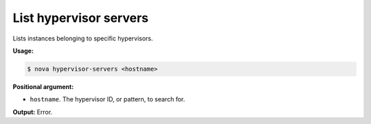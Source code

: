 .. _nc-list-hypervisor-servers:

List hypervisor servers 
^^^^^^^^^^^^^^^^^^^^^^^^^^^^^^^^^^^^^^^^^^^^^^^^^^^^^^^^^^^^^^^^^^^^^^^^^^^^^^^^

Lists instances belonging to specific hypervisors.

**Usage:**

.. code::  

    $ nova hypervisor-servers <hostname>

**Positional argument:**

-  ``hostname``. The hypervisor ID, or pattern, to search for.

**Output:** Error.
